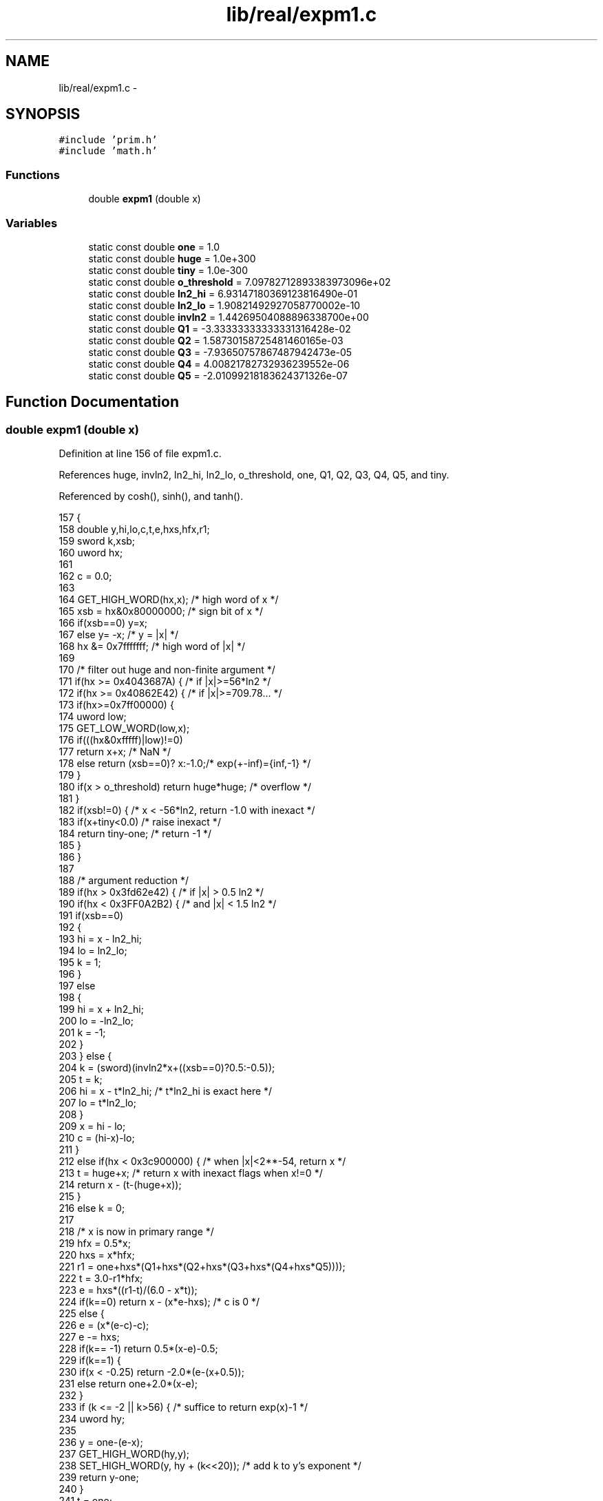 .TH "lib/real/expm1.c" 3 "Sat Jan 21 2017" "Version 1.6.1" "amath" \" -*- nroff -*-
.ad l
.nh
.SH NAME
lib/real/expm1.c \- 
.SH SYNOPSIS
.br
.PP
\fC#include 'prim\&.h'\fP
.br
\fC#include 'math\&.h'\fP
.br

.SS "Functions"

.in +1c
.ti -1c
.RI "double \fBexpm1\fP (double x)"
.br
.in -1c
.SS "Variables"

.in +1c
.ti -1c
.RI "static const double \fBone\fP = 1\&.0"
.br
.ti -1c
.RI "static const double \fBhuge\fP = 1\&.0e+300"
.br
.ti -1c
.RI "static const double \fBtiny\fP = 1\&.0e\-300"
.br
.ti -1c
.RI "static const double \fBo_threshold\fP = 7\&.09782712893383973096e+02"
.br
.ti -1c
.RI "static const double \fBln2_hi\fP = 6\&.93147180369123816490e\-01"
.br
.ti -1c
.RI "static const double \fBln2_lo\fP = 1\&.90821492927058770002e\-10"
.br
.ti -1c
.RI "static const double \fBinvln2\fP = 1\&.44269504088896338700e+00"
.br
.ti -1c
.RI "static const double \fBQ1\fP = \-3\&.33333333333331316428e\-02"
.br
.ti -1c
.RI "static const double \fBQ2\fP = 1\&.58730158725481460165e\-03"
.br
.ti -1c
.RI "static const double \fBQ3\fP = \-7\&.93650757867487942473e\-05"
.br
.ti -1c
.RI "static const double \fBQ4\fP = 4\&.00821782732936239552e\-06"
.br
.ti -1c
.RI "static const double \fBQ5\fP = \-2\&.01099218183624371326e\-07"
.br
.in -1c
.SH "Function Documentation"
.PP 
.SS "double expm1 (double x)"

.PP
Definition at line 156 of file expm1\&.c\&.
.PP
References huge, invln2, ln2_hi, ln2_lo, o_threshold, one, Q1, Q2, Q3, Q4, Q5, and tiny\&.
.PP
Referenced by cosh(), sinh(), and tanh()\&.
.PP
.nf
157 {
158     double y,hi,lo,c,t,e,hxs,hfx,r1;
159     sword k,xsb;
160     uword hx;
161 
162     c = 0\&.0;
163 
164     GET_HIGH_WORD(hx,x); /* high word of x */
165     xsb = hx&0x80000000;        /* sign bit of x */
166     if(xsb==0) y=x;
167     else y= -x; /* y = |x| */
168     hx &= 0x7fffffff;       /* high word of |x| */
169 
170     /* filter out huge and non-finite argument */
171     if(hx >= 0x4043687A) {          /* if |x|>=56*ln2 */
172         if(hx >= 0x40862E42) {      /* if |x|>=709\&.78\&.\&.\&. */
173             if(hx>=0x7ff00000) {
174                 uword low;
175                 GET_LOW_WORD(low,x);
176                 if(((hx&0xfffff)|low)!=0)
177                     return x+x;      /* NaN */
178                 else return (xsb==0)? x:-1\&.0;/* exp(+-inf)={inf,-1} */
179             }
180             if(x > o_threshold) return huge*huge; /* overflow */
181         }
182         if(xsb!=0) { /* x < -56*ln2, return -1\&.0 with inexact */
183             if(x+tiny<0\&.0)       /* raise inexact */
184                 return tiny-one;    /* return -1 */
185         }
186     }
187 
188     /* argument reduction */
189     if(hx > 0x3fd62e42) {       /* if  |x| > 0\&.5 ln2 */
190         if(hx < 0x3FF0A2B2) {   /* and |x| < 1\&.5 ln2 */
191             if(xsb==0)
192             {
193                 hi = x - ln2_hi;
194                 lo =  ln2_lo;
195                 k =  1;
196             }
197             else
198             {
199                 hi = x + ln2_hi;
200                 lo = -ln2_lo;
201                 k = -1;
202             }
203         } else {
204             k  = (sword)(invln2*x+((xsb==0)?0\&.5:-0\&.5));
205             t  = k;
206             hi = x - t*ln2_hi;  /* t*ln2_hi is exact here */
207             lo = t*ln2_lo;
208         }
209         x  = hi - lo;
210         c  = (hi-x)-lo;
211     }
212     else if(hx < 0x3c900000) {      /* when |x|<2**-54, return x */
213         t = huge+x; /* return x with inexact flags when x!=0 */
214         return x - (t-(huge+x));
215     }
216     else k = 0;
217 
218     /* x is now in primary range */
219     hfx = 0\&.5*x;
220     hxs = x*hfx;
221     r1 = one+hxs*(Q1+hxs*(Q2+hxs*(Q3+hxs*(Q4+hxs*Q5))));
222     t  = 3\&.0-r1*hfx;
223     e  = hxs*((r1-t)/(6\&.0 - x*t));
224     if(k==0) return x - (x*e-hxs);      /* c is 0 */
225     else {
226         e  = (x*(e-c)-c);
227         e -= hxs;
228         if(k== -1) return 0\&.5*(x-e)-0\&.5;
229         if(k==1) {
230             if(x < -0\&.25) return -2\&.0*(e-(x+0\&.5));
231             else          return  one+2\&.0*(x-e);
232         }
233         if (k <= -2 || k>56) {   /* suffice to return exp(x)-1 */
234             uword hy;
235 
236             y = one-(e-x);
237             GET_HIGH_WORD(hy,y);
238             SET_HIGH_WORD(y, hy + (k<<20)); /* add k to y's exponent */
239             return y-one;
240         }
241         t = one;
242         if(k<20) {
243             uword hy;
244 
245             SET_HIGH_WORD(t, 0x3ff00000 - (0x200000>>k));  /* t=1-2^-k */
246             y = t-(e-x);
247             GET_HIGH_WORD(hy, y);
248             SET_HIGH_WORD(y, hy + (k<<20)); /* add k to y's exponent */
249         } else {
250             uword hy;
251 
252             SET_HIGH_WORD(t, (0x3ff-k)<<20);    /* 2^-k */
253             y = x-(e+t);
254             y += one;
255             GET_HIGH_WORD(hy, y);
256             SET_HIGH_WORD(y, hy + (k<<20)); /* add k to y's exponent */
257         }
258     }
259     return y;
260 }
.fi
.SH "Variable Documentation"
.PP 
.SS "const double huge = 1\&.0e+300\fC [static]\fP"

.PP
Definition at line 143 of file expm1\&.c\&.
.PP
Referenced by expm1()\&.
.SS "const double invln2 = 1\&.44269504088896338700e+00\fC [static]\fP"

.PP
Definition at line 148 of file expm1\&.c\&.
.PP
Referenced by expm1()\&.
.SS "const double ln2_hi = 6\&.93147180369123816490e\-01\fC [static]\fP"

.PP
Definition at line 146 of file expm1\&.c\&.
.PP
Referenced by expm1()\&.
.SS "const double ln2_lo = 1\&.90821492927058770002e\-10\fC [static]\fP"

.PP
Definition at line 147 of file expm1\&.c\&.
.PP
Referenced by expm1()\&.
.SS "const double o_threshold = 7\&.09782712893383973096e+02\fC [static]\fP"

.PP
Definition at line 145 of file expm1\&.c\&.
.PP
Referenced by expm1()\&.
.SS "const double one = 1\&.0\fC [static]\fP"

.PP
Definition at line 142 of file expm1\&.c\&.
.PP
Referenced by expm1()\&.
.SS "const double Q1 = \-3\&.33333333333331316428e\-02\fC [static]\fP"

.PP
Definition at line 150 of file expm1\&.c\&.
.PP
Referenced by expm1()\&.
.SS "const double Q2 = 1\&.58730158725481460165e\-03\fC [static]\fP"

.PP
Definition at line 151 of file expm1\&.c\&.
.PP
Referenced by expm1()\&.
.SS "const double Q3 = \-7\&.93650757867487942473e\-05\fC [static]\fP"

.PP
Definition at line 152 of file expm1\&.c\&.
.PP
Referenced by expm1()\&.
.SS "const double Q4 = 4\&.00821782732936239552e\-06\fC [static]\fP"

.PP
Definition at line 153 of file expm1\&.c\&.
.PP
Referenced by expm1()\&.
.SS "const double Q5 = \-2\&.01099218183624371326e\-07\fC [static]\fP"

.PP
Definition at line 154 of file expm1\&.c\&.
.PP
Referenced by expm1()\&.
.SS "const double tiny = 1\&.0e\-300\fC [static]\fP"

.PP
Definition at line 144 of file expm1\&.c\&.
.PP
Referenced by expm1()\&.
.SH "Author"
.PP 
Generated automatically by Doxygen for amath from the source code\&.
